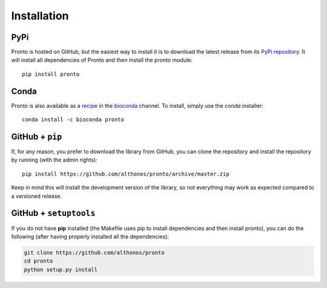 Installation
============

PyPi
^^^^

Pronto is hosted on GitHub, but the easiest way to install it is to download the
latest release from its `PyPi repository <https://pypi.python.org/pypi/pronto>`__.
It will install all dependencies of Pronto and then install the pronto module::

	pip install pronto


Conda
^^^^^

Pronto is also available as a `recipe <https://anaconda.org/bioconda/pronto>`_
in the `bioconda <https://bioconda.github.io/>`_ channel. To install, simply
use the `conda` installer::

	 conda install -c bioconda pronto


GitHub + ``pip``
^^^^^^^^^^^^^^^^

If, for any reason, you prefer to download the library from GitHub, you can clone
the repository and install the repository by running (with the admin rights)::

	pip install https://github.com/althonos/pronto/archive/master.zip

Keep in mind this will install the development version of the library, so not
everything may work as expected compared to a versioned release.


GitHub + ``setuptools``
^^^^^^^^^^^^^^^^^^^^^^^

If you do not have **pip** installed (the Makefile uses pip to install dependencies
and then install pronto), you can do the following (after having properly installed
all the dependencies):

.. code:: bash

	git clone https://github.com/althonos/pronto
	cd pronto
	python setup.py install
